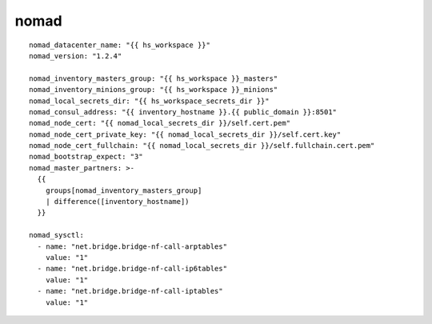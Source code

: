 nomad
=====
::

  nomad_datacenter_name: "{{ hs_workspace }}"
  nomad_version: "1.2.4"

  nomad_inventory_masters_group: "{{ hs_workspace }}_masters"
  nomad_inventory_minions_group: "{{ hs_workspace }}_minions"
  nomad_local_secrets_dir: "{{ hs_workspace_secrets_dir }}"
  nomad_consul_address: "{{ inventory_hostname }}.{{ public_domain }}:8501"
  nomad_node_cert: "{{ nomad_local_secrets_dir }}/self.cert.pem"
  nomad_node_cert_private_key: "{{ nomad_local_secrets_dir }}/self.cert.key"
  nomad_node_cert_fullchain: "{{ nomad_local_secrets_dir }}/self.fullchain.cert.pem"
  nomad_bootstrap_expect: "3"
  nomad_master_partners: >-
    {{
      groups[nomad_inventory_masters_group]
      | difference([inventory_hostname])
    }}

  nomad_sysctl:
    - name: "net.bridge.bridge-nf-call-arptables"
      value: "1"
    - name: "net.bridge.bridge-nf-call-ip6tables"
      value: "1"
    - name: "net.bridge.bridge-nf-call-iptables"
      value: "1"
